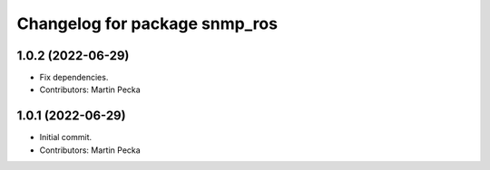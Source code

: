 ^^^^^^^^^^^^^^^^^^^^^^^^^^^^^^
Changelog for package snmp_ros
^^^^^^^^^^^^^^^^^^^^^^^^^^^^^^

1.0.2 (2022-06-29)
------------------
* Fix dependencies.
* Contributors: Martin Pecka

1.0.1 (2022-06-29)
------------------
* Initial commit.
* Contributors: Martin Pecka
